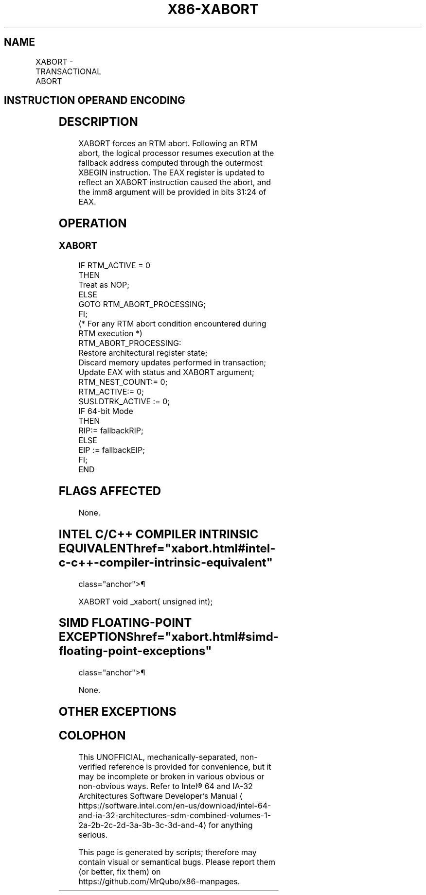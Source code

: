 '\" t
.nh
.TH "X86-XABORT" "7" "December 2023" "Intel" "Intel x86-64 ISA Manual"
.SH NAME
XABORT - TRANSACTIONAL ABORT
.TS
allbox;
l l l l l 
l l l l l .
\fBOpcode/Instruction\fP	\fBOp/En\fP	\fB64/32bit Mode Support\fP	\fBCPUID Feature Flag\fP	\fBDescription\fP
C6 F8 ib XABORT imm8	A	V/V	RTM	T{
Causes an RTM abort if in RTM execution.
T}
.TE

.SH INSTRUCTION OPERAND ENCODING
.TS
allbox;
l l l l l 
l l l l l .
\fBOp/En\fP	\fBOperand 1\fP	\fBOperand2\fP	\fBOperand3\fP	\fBOperand4\fP
A	imm8	N/A	N/A	N/A
.TE

.SH DESCRIPTION
XABORT forces an RTM abort. Following an RTM abort, the logical
processor resumes execution at the fallback address computed through the
outermost XBEGIN instruction. The EAX register is updated to reflect an
XABORT instruction caused the abort, and the imm8 argument will be
provided in bits 31:24 of EAX.

.SH OPERATION
.SS XABORT
.EX
IF RTM_ACTIVE = 0
    THEN
        Treat as NOP;
    ELSE
        GOTO RTM_ABORT_PROCESSING;
FI;
(* For any RTM abort condition encountered during RTM execution *)
RTM_ABORT_PROCESSING:
    Restore architectural register state;
    Discard memory updates performed in transaction;
    Update EAX with status and XABORT argument;
    RTM_NEST_COUNT:= 0;
    RTM_ACTIVE:= 0;
    SUSLDTRK_ACTIVE := 0;
    IF 64-bit Mode
        THEN
            RIP:= fallbackRIP;
        ELSE
            EIP := fallbackEIP;
    FI;
END
.EE

.SH FLAGS AFFECTED
None.

.SH INTEL C/C++ COMPILER INTRINSIC EQUIVALENT  href="xabort.html#intel-c-c++-compiler-intrinsic-equivalent"
class="anchor">¶

.EX
XABORT void _xabort( unsigned int);
.EE

.SH SIMD FLOATING-POINT EXCEPTIONS  href="xabort.html#simd-floating-point-exceptions"
class="anchor">¶

.PP
None.

.SH OTHER EXCEPTIONS
.TS
allbox;
l l 
l l .
\fB\fP	\fB\fP
#UD	CPUID.(EAX=7, ECX=0):EBX.RTM[bit 11] = 0.
	If LOCK prefix is used.
.TE

.SH COLOPHON
This UNOFFICIAL, mechanically-separated, non-verified reference is
provided for convenience, but it may be
incomplete or
broken in various obvious or non-obvious ways.
Refer to Intel® 64 and IA-32 Architectures Software Developer’s
Manual
\[la]https://software.intel.com/en\-us/download/intel\-64\-and\-ia\-32\-architectures\-sdm\-combined\-volumes\-1\-2a\-2b\-2c\-2d\-3a\-3b\-3c\-3d\-and\-4\[ra]
for anything serious.

.br
This page is generated by scripts; therefore may contain visual or semantical bugs. Please report them (or better, fix them) on https://github.com/MrQubo/x86-manpages.
